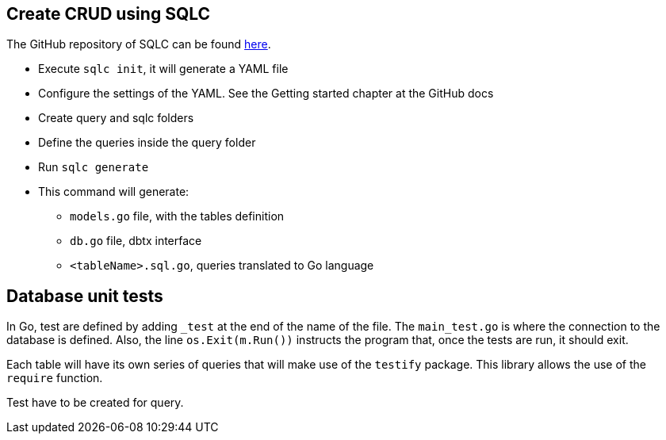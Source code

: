 ## Create CRUD using SQLC

The GitHub repository of SQLC can be found https://github.com/kyleconroy/sqlc[here].

* Execute `sqlc init`, it will generate a YAML file
* Configure the settings of the YAML. See the Getting started chapter at the GitHub docs
* Create query and sqlc folders
* Define the queries inside the query folder
* Run `sqlc generate`
* This command will generate:
** `models.go` file, with the tables definition
** `db.go` file, dbtx interface
** `<tableName>.sql.go`, queries translated to Go language

## Database unit tests

In Go, test are defined by adding `_test` at the end of the name of the file. The `main_test.go` is where the connection to the database is defined. Also, the line `os.Exit(m.Run())` instructs the program that, once the tests are run, it should exit.

Each table will have its own series of queries that will make use of the `testify` package. This library allows the use of the `require` function.

Test have to be created for query.